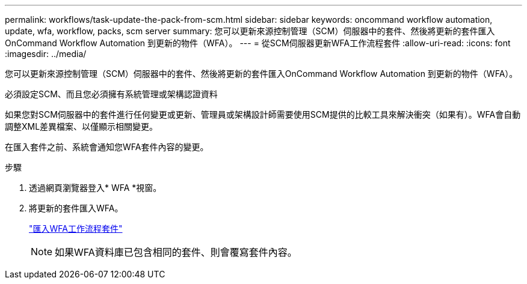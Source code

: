 ---
permalink: workflows/task-update-the-pack-from-scm.html 
sidebar: sidebar 
keywords: oncommand workflow automation, update, wfa, workflow, packs, scm server 
summary: 您可以更新來源控制管理（SCM）伺服器中的套件、然後將更新的套件匯入OnCommand Workflow Automation 到更新的物件（WFA）。 
---
= 從SCM伺服器更新WFA工作流程套件
:allow-uri-read: 
:icons: font
:imagesdir: ../media/


[role="lead"]
您可以更新來源控制管理（SCM）伺服器中的套件、然後將更新的套件匯入OnCommand Workflow Automation 到更新的物件（WFA）。

必須設定SCM、而且您必須擁有系統管理或架構認證資料

如果您對SCM伺服器中的套件進行任何變更或更新、管理員或架構設計師需要使用SCM提供的比較工具來解決衝突（如果有）。WFA會自動調整XML差異檔案、以僅顯示相關變更。

在匯入套件之前、系統會通知您WFA套件內容的變更。

.步驟
. 透過網頁瀏覽器登入* WFA *視窗。
. 將更新的套件匯入WFA。
+
link:task-import-an-oncommand-workflow-automation-pack.html["匯入WFA工作流程套件"]

+

NOTE: 如果WFA資料庫已包含相同的套件、則會覆寫套件內容。


